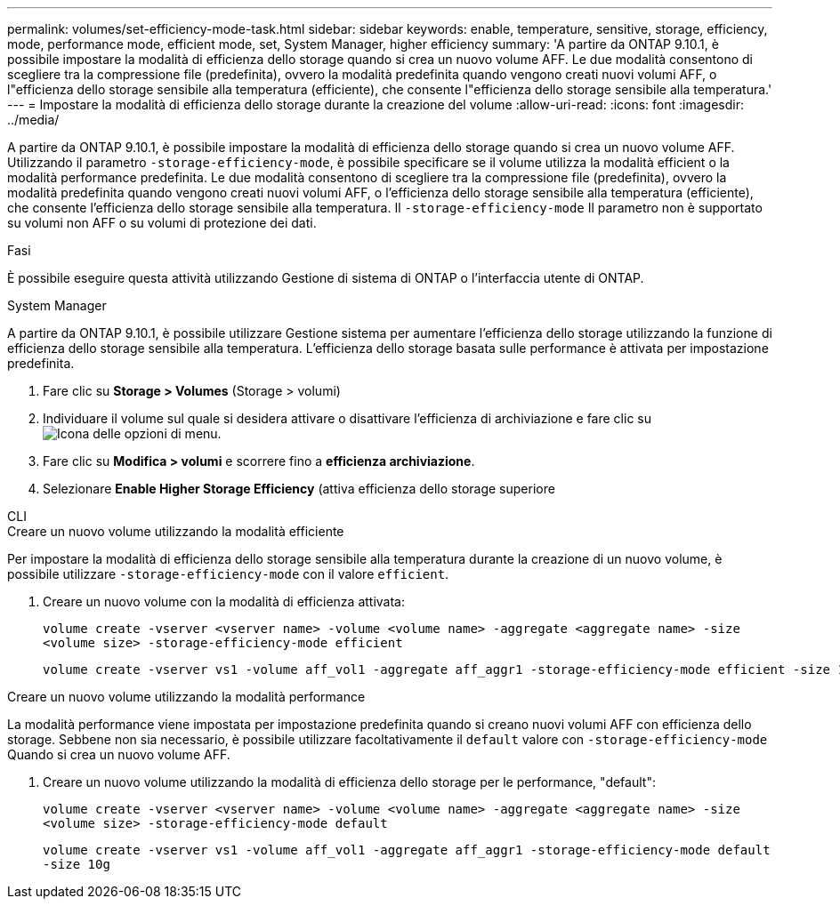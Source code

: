 ---
permalink: volumes/set-efficiency-mode-task.html 
sidebar: sidebar 
keywords: enable, temperature, sensitive, storage, efficiency, mode, performance mode, efficient mode, set, System Manager, higher efficiency 
summary: 'A partire da ONTAP 9.10.1, è possibile impostare la modalità di efficienza dello storage quando si crea un nuovo volume AFF. Le due modalità consentono di scegliere tra la compressione file (predefinita), ovvero la modalità predefinita quando vengono creati nuovi volumi AFF, o l"efficienza dello storage sensibile alla temperatura (efficiente), che consente l"efficienza dello storage sensibile alla temperatura.' 
---
= Impostare la modalità di efficienza dello storage durante la creazione del volume
:allow-uri-read: 
:icons: font
:imagesdir: ../media/


[role="lead"]
A partire da ONTAP 9.10.1, è possibile impostare la modalità di efficienza dello storage quando si crea un nuovo volume AFF. Utilizzando il parametro `-storage-efficiency-mode`, è possibile specificare se il volume utilizza la modalità efficient o la modalità performance predefinita. Le due modalità consentono di scegliere tra la compressione file (predefinita), ovvero la modalità predefinita quando vengono creati nuovi volumi AFF, o l'efficienza dello storage sensibile alla temperatura (efficiente), che consente l'efficienza dello storage sensibile alla temperatura. Il `-storage-efficiency-mode` Il parametro non è supportato su volumi non AFF o su volumi di protezione dei dati.

.Fasi
È possibile eseguire questa attività utilizzando Gestione di sistema di ONTAP o l'interfaccia utente di ONTAP.

[role="tabbed-block"]
====
.System Manager
--
A partire da ONTAP 9.10.1, è possibile utilizzare Gestione sistema per aumentare l'efficienza dello storage utilizzando la funzione di efficienza dello storage sensibile alla temperatura. L'efficienza dello storage basata sulle performance è attivata per impostazione predefinita.

. Fare clic su *Storage > Volumes* (Storage > volumi)
. Individuare il volume sul quale si desidera attivare o disattivare l'efficienza di archiviazione e fare clic su image:icon_kabob.gif["Icona delle opzioni di menu"].
. Fare clic su *Modifica > volumi* e scorrere fino a *efficienza archiviazione*.
. Selezionare *Enable Higher Storage Efficiency* (attiva efficienza dello storage superiore


--
.CLI
--
.Creare un nuovo volume utilizzando la modalità efficiente
Per impostare la modalità di efficienza dello storage sensibile alla temperatura durante la creazione di un nuovo volume, è possibile utilizzare `-storage-efficiency-mode` con il valore `efficient`.

. Creare un nuovo volume con la modalità di efficienza attivata:
+
`volume create -vserver <vserver name> -volume <volume name> -aggregate <aggregate name> -size <volume size> -storage-efficiency-mode efficient`

+
[listing]
----
volume create -vserver vs1 -volume aff_vol1 -aggregate aff_aggr1 -storage-efficiency-mode efficient -size 10g
----


.Creare un nuovo volume utilizzando la modalità performance
La modalità performance viene impostata per impostazione predefinita quando si creano nuovi volumi AFF con efficienza dello storage. Sebbene non sia necessario, è possibile utilizzare facoltativamente il `default` valore con `-storage-efficiency-mode` Quando si crea un nuovo volume AFF.

. Creare un nuovo volume utilizzando la modalità di efficienza dello storage per le performance, "default":
+
`volume create -vserver <vserver name> -volume <volume name> -aggregate <aggregate name> -size <volume size> -storage-efficiency-mode default`

+
`volume create -vserver vs1 -volume aff_vol1 -aggregate aff_aggr1 -storage-efficiency-mode default -size 10g`



--
====
